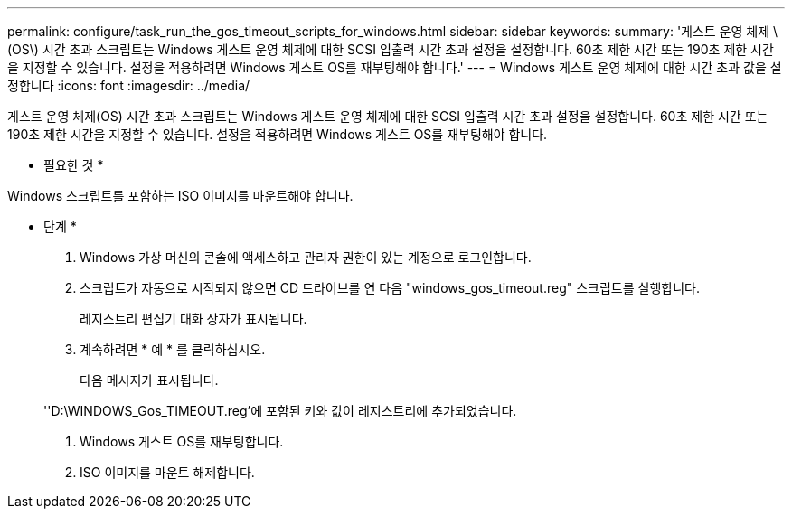 ---
permalink: configure/task_run_the_gos_timeout_scripts_for_windows.html 
sidebar: sidebar 
keywords:  
summary: '게스트 운영 체제 \(OS\) 시간 초과 스크립트는 Windows 게스트 운영 체제에 대한 SCSI 입출력 시간 초과 설정을 설정합니다. 60초 제한 시간 또는 190초 제한 시간을 지정할 수 있습니다. 설정을 적용하려면 Windows 게스트 OS를 재부팅해야 합니다.' 
---
= Windows 게스트 운영 체제에 대한 시간 초과 값을 설정합니다
:icons: font
:imagesdir: ../media/


[role="lead"]
게스트 운영 체제(OS) 시간 초과 스크립트는 Windows 게스트 운영 체제에 대한 SCSI 입출력 시간 초과 설정을 설정합니다. 60초 제한 시간 또는 190초 제한 시간을 지정할 수 있습니다. 설정을 적용하려면 Windows 게스트 OS를 재부팅해야 합니다.

* 필요한 것 *

Windows 스크립트를 포함하는 ISO 이미지를 마운트해야 합니다.

* 단계 *

. Windows 가상 머신의 콘솔에 액세스하고 관리자 권한이 있는 계정으로 로그인합니다.
. 스크립트가 자동으로 시작되지 않으면 CD 드라이브를 연 다음 "windows_gos_timeout.reg" 스크립트를 실행합니다.
+
레지스트리 편집기 대화 상자가 표시됩니다.

. 계속하려면 * 예 * 를 클릭하십시오.
+
다음 메시지가 표시됩니다.

+
''D:\WINDOWS_Gos_TIMEOUT.reg'에 포함된 키와 값이 레지스트리에 추가되었습니다.

. Windows 게스트 OS를 재부팅합니다.
. ISO 이미지를 마운트 해제합니다.

